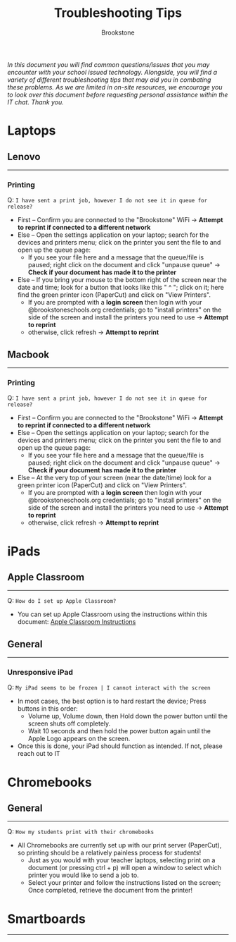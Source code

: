 :PROPERTIES:
:ID:       2a9df823-aedc-475f-97d5-8d271e046dd1
:END:
#+title: Troubleshooting Tips
#+subtitle:Brookstone
#+filetags:Brookstone

#+options: toc:nil
#+begin_center
/In this document you will find common questions/issues that you may encounter with your school issued technology./
/Alongside, you will find a variety of different troubleshooting tips that may aid you in combating these problems./
/As we are limited in on-site resources, we encourage you to look over this document before requesting personal assistance within the IT chat./
/Thank you./
#+end_center
#+begin_export latex
\tableofcontents \clearpage
#+END_EXPORT

* Laptops
** Lenovo
-----
*** Printing
Q: ~I have sent a print job, however I do not see it in queue for release?~
+ First -- Confirm you are connected to the "Brookstone" WiFi -> *Attempt to reprint if connected to a different network*
+ Else -- Open the settings application on your laptop; search for the devices and printers menu; click on the printer you sent the file to and open up the queue page:
  * If you see your file here and a message that the queue/file is paused; right click on the document and click "unpause queue" -> *Check if your document has made it to the printer*

+ Else -- If you bring your mouse to the bottom right of the screen near the date and time; look for a button that looks like this " ^ "; click on it; here find the green printer icon (PaperCut) and click on "View Printers".
  * If you are prompted with a *login screen* then login with your @brookstoneschools.org credentials; go to "install printers" on the side of the screen and install the printers you need to use -> *Attempt to reprint*
  * otherwise, click refresh -> *Attempt to reprint*

#+begin_export latex
\clearpage
#+end_export

** Macbook
-----
*** Printing
Q: ~I have sent a print job, however I do not see it in queue for release?~
+ First -- Confirm you are connected to the "Brookstone" WiFi -> *Attempt to reprint if connected to a different network*
+ Else -- Open the settings application on your laptop; search for the devices and printers menu; click on the printer you sent the file to and open up the queue page:
  * If you see your file here and a message that the queue/file is paused; right click on the document and click "unpause queue" -> *Check if your document has made it to the printer*

+ Else -- At the very top of your screen (near the date/time) look for a green printer icon (PaperCut) and click on "View Printers".
  * If you are prompted with a *login screen* then login with your @brookstoneschools.org credentials; go to "install printers" on the side of the screen and install the printers you need to use -> *Attempt to reprint*
  * otherwise, click refresh -> *Attempt to reprint*


#+begin_export latex
\clearpage
#+end_export

* iPads
** Apple Classroom
-----
Q: ~How do I set up Apple Classroom?~
+ You can set up Apple Classroom using the instructions within this document: [[https://docs.google.com/document/d/1VQ7f4V_Gj16oRHccW3Lk0xK8nFByXDQ_1gwRT2M16BY/edit?usp=sharing][Apple Classroom Instructions]]
** General
-----
*** Unresponsive iPad
Q: ~My iPad seems to be frozen | I cannot interact with the screen~
+ In most cases, the best option is to hard restart the device; Press buttons in this order:
  * Volume up, Volume down, then Hold down the power button until the screen shuts off completely.
  * Wait 10 seconds and then hold the power button again until the Apple Logo appears on the screen.
+ Once this is done, your iPad should function as intended. If not, please reach out to IT

#+begin_export latex
\clearpage
#+end_export
* Chromebooks
** General
-----
Q: ~How my students print with their chromebooks~
+ All Chromebooks are currently set up with our print server (PaperCut), so printing should be a relatively painless process for students!
  * Just as you would with your teacher laptops, selecting print on a document (or pressing ctrl + p) will open a window to select which printer you would like to send a job to.
  * Select your printer and follow the instructions listed on the screen; Once completed, retrieve the document from the printer!
#+begin_export latex
\clearpage
#+end_export
* Smartboards
-----
